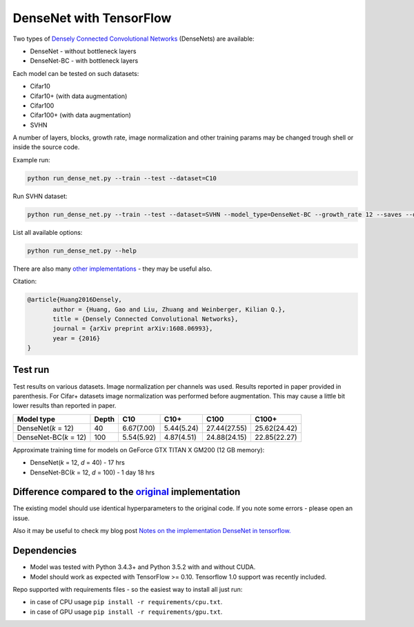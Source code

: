 DenseNet with TensorFlow
~~~~~~~~~~~~~~~~~~~~~~~~

Two types of `Densely Connected Convolutional Networks <https://arxiv.org/abs/1608.06993>`__ (DenseNets) are available:

- DenseNet - without bottleneck layers
- DenseNet-BC - with bottleneck layers

Each model can be tested on such datasets:

- Cifar10
- Cifar10+ (with data augmentation)
- Cifar100
- Cifar100+ (with data augmentation)
- SVHN

A number of layers, blocks, growth rate, image normalization and other training params may be changed trough shell or inside the source code.

Example run:

.. code::

    python run_dense_net.py --train --test --dataset=C10
Run SVHN dataset:

.. code::

    python run_dense_net.py --train --test --dataset=SVHN --model_type=DenseNet-BC --growth_rate 12 --saves --depth=100

List all available options:

.. code:: 
    
    python run_dense_net.py --help

There are also many `other implementations <https://github.com/liuzhuang13/DenseNet>`__ - they may be useful also.

Citation:

.. code::
     
     @article{Huang2016Densely,
            author = {Huang, Gao and Liu, Zhuang and Weinberger, Kilian Q.},
            title = {Densely Connected Convolutional Networks},
            journal = {arXiv preprint arXiv:1608.06993},
            year = {2016}
     }

Test run
--------

Test results on various datasets. Image normalization per channels was used. Results reported in paper provided in parenthesis. For Cifar+ datasets image normalization was performed before augmentation. This may cause a little bit lower results than reported in paper.

====================== ====== =========== =========== ============== ==============
Model type             Depth  C10          C10+       C100           C100+
====================== ====== =========== =========== ============== ==============
DenseNet(*k* = 12)     40     6.67(7.00)  5.44(5.24)  27.44(27.55)   25.62(24.42)
DenseNet-BC(*k* = 12)  100    5.54(5.92)  4.87(4.51)  24.88(24.15)   22.85(22.27)
====================== ====== =========== =========== ============== ==============

Approximate training time for models on GeForce GTX TITAN X GM200 (12 GB memory):

- DenseNet(*k* = 12, *d* = 40) - 17 hrs
- DenseNet-BC(*k* = 12, *d* = 100) - 1 day 18 hrs


Difference compared to the `original <https://github.com/liuzhuang13/DenseNet>`__ implementation
---------------------------------------------------------
The existing model should use identical hyperparameters to the original code. If you note some errors - please open an issue.

Also it may be useful to check my blog post `Notes on the implementation DenseNet in tensorflow. <https://medium.com/@illarionkhlestov/notes-on-the-implementation-densenet-in-tensorflow-beeda9dd1504#.55qu3tfqm>`__

Dependencies
------------

- Model was tested with Python 3.4.3+ and Python 3.5.2 with and without CUDA.
- Model should work as expected with TensorFlow >= 0.10. Tensorflow 1.0 support was recently included.

Repo supported with requirements files - so the easiest way to install all just run:

- in case of CPU usage ``pip install -r requirements/cpu.txt``.
- in case of GPU usage ``pip install -r requirements/gpu.txt``.

